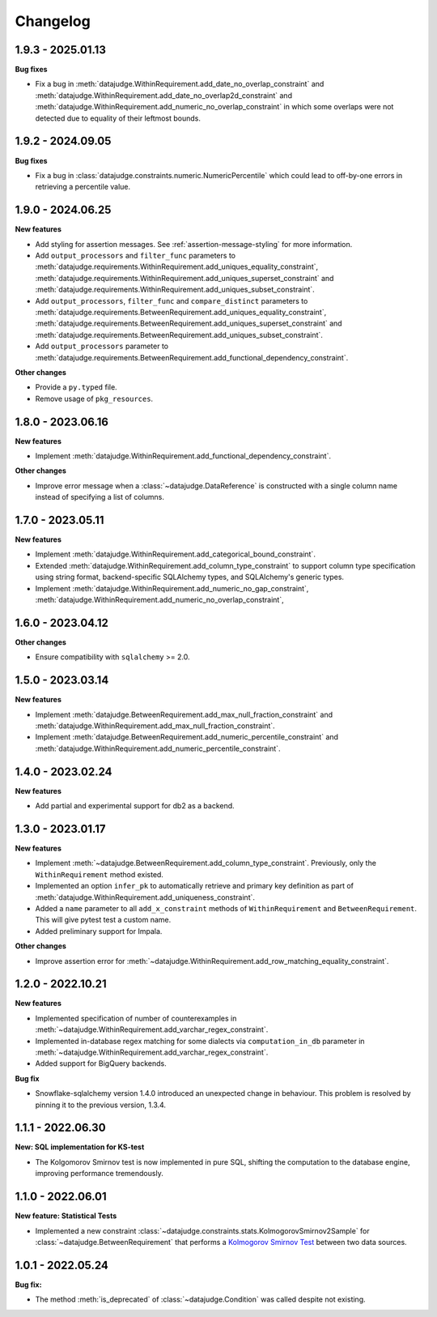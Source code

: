 .. Versioning follows semantic versioning, see also
   https://semver.org/spec/v2.0.0.html. The most important bits are:
   * Update the major if you break the public API
   * Update the minor if you add new functionality
   * Update the patch if you fixed a bug

Changelog
=========

1.9.3 - 2025.01.13
------------------

**Bug fixes**

- Fix a bug in :meth:`datajudge.WithinRequirement.add_date_no_overlap_constraint`
  and :meth:`datajudge.WithinRequirement.add_date_no_overlap2d_constraint` and
  :meth:`datajudge.WithinRequirement.add_numeric_no_overlap_constraint` in which
  some overlaps were not detected due to equality of their leftmost bounds.


1.9.2 - 2024.09.05
------------------

**Bug fixes**

- Fix a bug in :class:`datajudge.constraints.numeric.NumericPercentile` which
  could lead to off-by-one errors in retrieving a percentile value.


1.9.0 - 2024.06.25
------------------

**New features**

- Add styling for assertion messages. See :ref:`assertion-message-styling` for more information.

- Add ``output_processors`` and ``filter_func`` parameters to
  :meth:`datajudge.requirements.WithinRequirement.add_uniques_equality_constraint`,
  :meth:`datajudge.requirements.WithinRequirement.add_uniques_superset_constraint`
  and :meth:`datajudge.requirements.WithinRequirement.add_uniques_subset_constraint`.

- Add ``output_processors``, ``filter_func`` and ``compare_distinct`` parameters to
  :meth:`datajudge.requirements.BetweenRequirement.add_uniques_equality_constraint`,
  :meth:`datajudge.requirements.BetweenRequirement.add_uniques_superset_constraint`
  and :meth:`datajudge.requirements.BetweenRequirement.add_uniques_subset_constraint`.

- Add ``output_processors`` parameter to
  :meth:`datajudge.requirements.BetweenRequirement.add_functional_dependency_constraint`.

**Other changes**

- Provide a ``py.typed`` file.

- Remove usage of ``pkg_resources``.


1.8.0 - 2023.06.16
------------------

**New features**

- Implement :meth:`datajudge.WithinRequirement.add_functional_dependency_constraint`.

**Other changes**

- Improve error message when a :class:`~datajudge.DataReference` is constructed with a single column name instead of specifying a list of columns.

1.7.0 - 2023.05.11
------------------

**New features**

- Implement :meth:`datajudge.WithinRequirement.add_categorical_bound_constraint`.
- Extended :meth:`datajudge.WithinRequirement.add_column_type_constraint` to support column type specification using string format, backend-specific SQLAlchemy types, and SQLAlchemy's generic types.
- Implement :meth:`datajudge.WithinRequirement.add_numeric_no_gap_constraint`, :meth:`datajudge.WithinRequirement.add_numeric_no_overlap_constraint`,

1.6.0 - 2023.04.12
------------------

**Other changes**

- Ensure compatibility with ``sqlalchemy`` >= 2.0.


1.5.0 - 2023.03.14
------------------

**New features**

- Implement :meth:`datajudge.BetweenRequirement.add_max_null_fraction_constraint` and
  :meth:`datajudge.WithinRequirement.add_max_null_fraction_constraint`.
- Implement :meth:`datajudge.BetweenRequirement.add_numeric_percentile_constraint` and
  :meth:`datajudge.WithinRequirement.add_numeric_percentile_constraint`.


1.4.0 - 2023.02.24
------------------

**New features**

- Add partial and experimental support for db2 as a backend.


1.3.0 - 2023.01.17
------------------

**New features**

- Implement :meth:`~datajudge.BetweenRequirement.add_column_type_constraint`. Previously, only the ``WithinRequirement`` method existed.
- Implemented an option ``infer_pk`` to automatically retrieve and primary key definition as part of :meth:`datajudge.WithinRequirement.add_uniqueness_constraint`.
- Added a ``name`` parameter to all ``add_x_constraint`` methods of ``WithinRequirement`` and ``BetweenRequirement``. This will give pytest test a custom name.
- Added preliminary support for Impala.

**Other changes**

- Improve assertion error for :meth:`~datajudge.WithinRequirement.add_row_matching_equality_constraint`.


1.2.0 - 2022.10.21
------------------

**New features**

- Implemented specification of number of counterexamples in :meth:`~datajudge.WithinRequirement.add_varchar_regex_constraint`.
- Implemented in-database regex matching for some dialects via ``computation_in_db`` parameter in :meth:`~datajudge.WithinRequirement.add_varchar_regex_constraint`.
- Added support for BigQuery backends.

**Bug fix**

- Snowflake-sqlalchemy version 1.4.0 introduced an unexpected change in behaviour. This problem is resolved by pinning it to the previous version, 1.3.4.


1.1.1 - 2022.06.30
------------------

**New: SQL implementation for KS-test**

- The Kolgomorov Smirnov test is now implemented in pure SQL, shifting the computation to the database engine, improving performance tremendously.

1.1.0 - 2022.06.01
------------------

**New feature: Statistical Tests**

- Implemented a new constraint :class:`~datajudge.constraints.stats.KolmogorovSmirnov2Sample` for :class:`~datajudge.BetweenRequirement` that performs a `Kolmogorov Smirnov Test <https://en.wikipedia.org/wiki/Kolmogorov%E2%80%93Smirnov_test>`_ between two data sources.

1.0.1 - 2022.05.24
------------------

**Bug fix:**

- The method :meth:`is_deprecated` of :class:`~datajudge.Condition` was called despite not existing.
